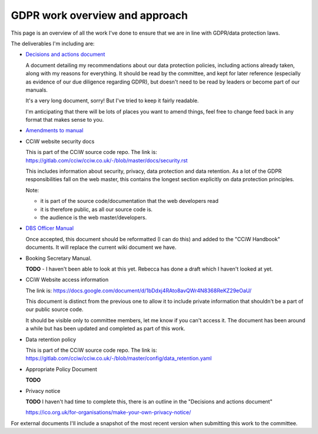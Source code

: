 
GDPR work overview and approach
-------------------------------

This page is an overview of all the work I've done to ensure that we are in line
with GDPR/data protection laws.

The deliverables I'm including are:

* `Decisions and actions document <Decisions%20and%20actions%20document.rst>`_

  A document detailing my recommendations about our data protection policies,
  including actions already taken, along with my reasons for everything. It
  should be read by the committee, and kept for later reference (especially as
  evidence of our due diligence regarding GDPR), but doesn't need to be read by
  leaders or become part of our manuals.

  It's a very long document, sorry! But I've tried to keep it fairly readable.

  I'm anticipating that there will be lots of places you want to amend things,
  feel free to change feed back in any format that makes sense to you.

* `Amendments to manual <Amendments%20to%20manual.rst>`_

* CCiW website security docs

  This is part of the CCiW source code repo. The link is:
  https://gitlab.com/cciw/cciw.co.uk/-/blob/master/docs/security.rst

  This includes information about security, privacy, data protection and data
  retention. As a lot of the GDPR responsibilities fall on the web master, this
  contains the longest section explicitly on data protection principles.

  Note:

  * it is part of the source code/documentation that the web developers read
  * it is therefore public, as all our source code is.
  * the audience is the web master/developers.

* `DBS Officer Manual <DBS%20Officer%20Manual.rst>`_

  Once accepted, this document should be reformatted (I can do this) and added
  to the "CCiW Handbook" documents. It will replace the current
  wiki document we have.

* Booking Secretary Manual.

  **TODO** - I haven't been able to look at this yet. Rebecca has done a draft
  which I haven't looked at yet.

* CCiW Website access information

  The link is:
  https://docs.google.com/document/d/1bDdxj4RAto8avQWr4N8368ReKZ29eOaU/

  This document is distinct from the previous one to allow it to include private
  information that shouldn't be a part of our public source code.

  It should be visible only to committee members, let me know if you can't
  access it. The document has been around a while but has been updated and
  completed as part of this work.

* Data retention policy

  This is part of the CCiW source code repo. The link is:
  https://gitlab.com/cciw/cciw.co.uk/-/blob/master/config/data_retention.yaml

* Appropriate Policy Document

  **TODO**

* Privacy notice

  **TODO**  I haven't had time to complete this, there is an outline in the
  "Decisions and actions document"

  https://ico.org.uk/for-organisations/make-your-own-privacy-notice/

For external documents I'll include a snapshot of the most recent version when
submitting this work to the committee.

